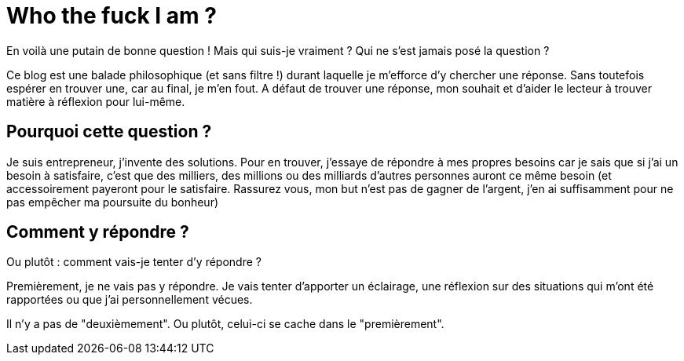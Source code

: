 = Who the fuck I am ?

:hp-image: http://github.com/bleme/bleme.github.io/images/a-cover-image.jpg
:hp-tags: Philo

En voilà une putain de bonne question ! Mais qui suis-je vraiment ? Qui ne s'est jamais posé la question ? 

Ce blog est une balade philosophique (et sans filtre !) durant laquelle je m'efforce d'y chercher une réponse. Sans toutefois espérer en trouver une, car au final, je m'en fout. A défaut de trouver une réponse, mon souhait et d'aider le lecteur à trouver matière à réflexion pour lui-même.


== Pourquoi cette question ?
Je suis entrepreneur, j'invente des solutions. Pour en trouver, j'essaye de répondre à mes propres besoins car je sais que si j'ai un besoin à satisfaire, c'est que des milliers, des millions ou des milliards d'autres personnes auront ce même besoin (et accessoirement payeront pour le satisfaire. Rassurez vous, mon but n'est pas de gagner de l'argent, j'en ai suffisamment pour ne pas empêcher ma poursuite du bonheur)

== Comment y répondre ?

Ou plutôt : comment vais-je tenter d'y répondre ?

Premièrement, je ne vais pas y répondre. Je vais tenter d'apporter un éclairage, une réflexion sur des situations qui m'ont été rapportées ou que j'ai personnellement vécues.

Il n'y a pas de "deuxièmement". Ou plutôt, celui-ci se cache dans le "premièrement".